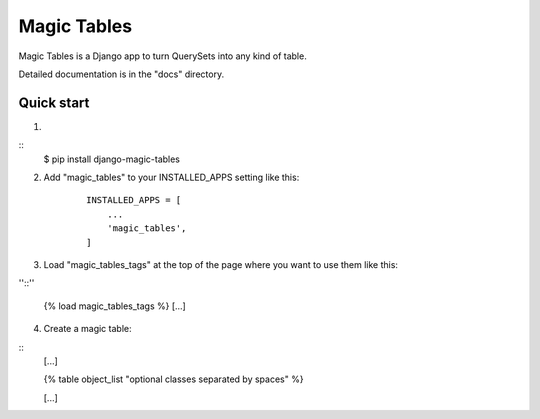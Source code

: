 =====
Magic Tables
=====

Magic Tables is a Django app to turn QuerySets into any kind of table.

Detailed documentation is in the "docs" directory.

Quick start
-----------

1.

::
    $ pip install django-magic-tables

2. Add "magic_tables" to your INSTALLED_APPS setting like this:

    ::

        INSTALLED_APPS = [
            ...
            'magic_tables',
        ]

3. Load "magic_tables_tags" at the top of the page where you want to use them like this:

''::''

    {% load magic_tables_tags %}
    [...]

4. Create a magic table:

::
    [...]

    {% table object_list "optional classes separated by spaces" %}
    
    [...]